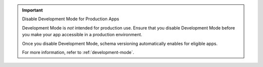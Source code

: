 .. important:: Disable Development Mode for Production Apps
   
   Development Mode is *not* intended for production use. Ensure that you disable Development Mode before you 
   make your app accessible in a production environment.

   Once you disable Development Mode, schema versioning automatically
   enables for eligible apps. 
   
   For more information, refer to :ref:`development-mode`. 
